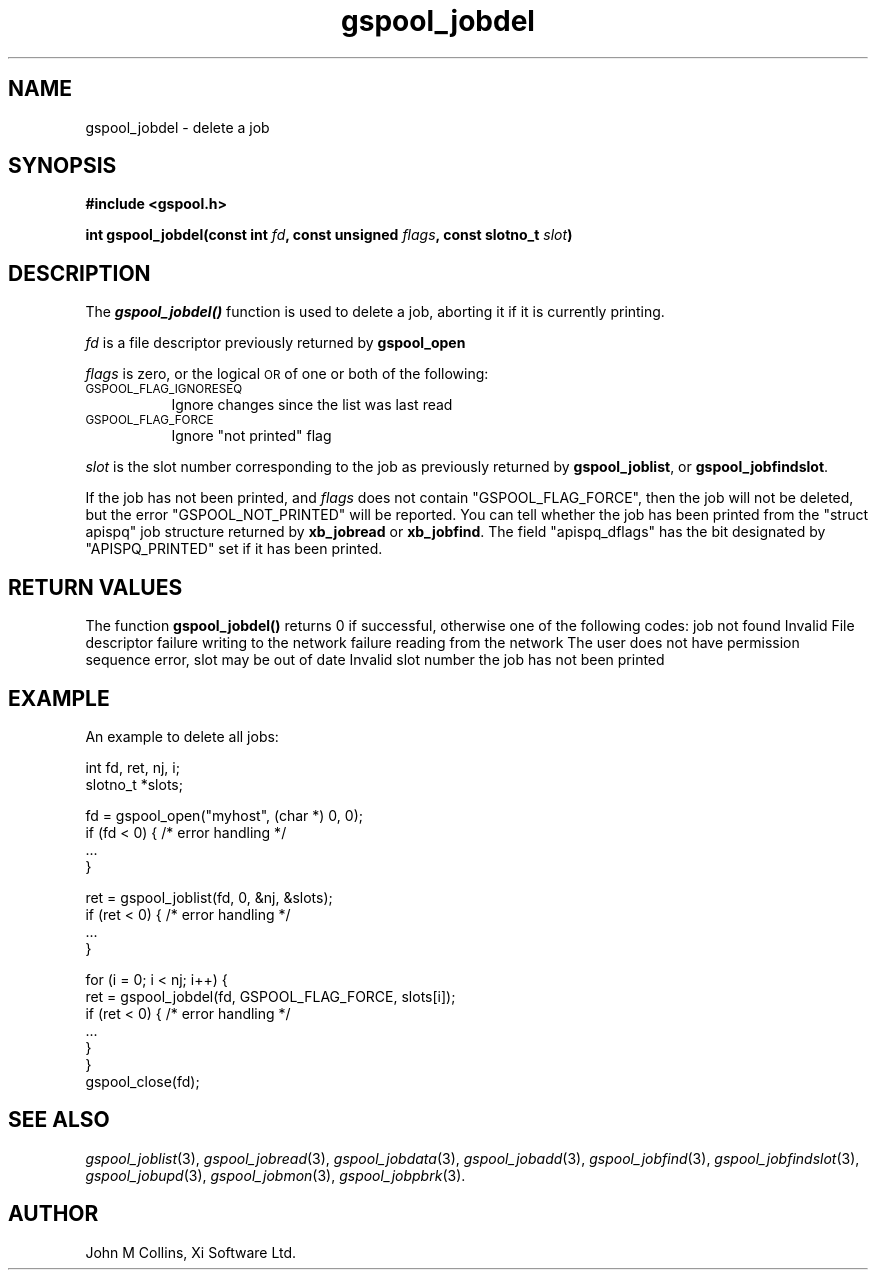 .\" Automatically generated by Pod::Man v1.37, Pod::Parser v1.32
.\"
.\" Standard preamble:
.\" ========================================================================
.de Sh \" Subsection heading
.br
.if t .Sp
.ne 5
.PP
\fB\\$1\fR
.PP
..
.de Sp \" Vertical space (when we can't use .PP)
.if t .sp .5v
.if n .sp
..
.de Vb \" Begin verbatim text
.ft CW
.nf
.ne \\$1
..
.de Ve \" End verbatim text
.ft R
.fi
..
.\" Set up some character translations and predefined strings.  \*(-- will
.\" give an unbreakable dash, \*(PI will give pi, \*(L" will give a left
.\" double quote, and \*(R" will give a right double quote.  | will give a
.\" real vertical bar.  \*(C+ will give a nicer C++.  Capital omega is used to
.\" do unbreakable dashes and therefore won't be available.  \*(C` and \*(C'
.\" expand to `' in nroff, nothing in troff, for use with C<>.
.tr \(*W-|\(bv\*(Tr
.ds C+ C\v'-.1v'\h'-1p'\s-2+\h'-1p'+\s0\v'.1v'\h'-1p'
.ie n \{\
.    ds -- \(*W-
.    ds PI pi
.    if (\n(.H=4u)&(1m=24u) .ds -- \(*W\h'-12u'\(*W\h'-12u'-\" diablo 10 pitch
.    if (\n(.H=4u)&(1m=20u) .ds -- \(*W\h'-12u'\(*W\h'-8u'-\"  diablo 12 pitch
.    ds L" ""
.    ds R" ""
.    ds C` ""
.    ds C' ""
'br\}
.el\{\
.    ds -- \|\(em\|
.    ds PI \(*p
.    ds L" ``
.    ds R" ''
'br\}
.\"
.\" If the F register is turned on, we'll generate index entries on stderr for
.\" titles (.TH), headers (.SH), subsections (.Sh), items (.Ip), and index
.\" entries marked with X<> in POD.  Of course, you'll have to process the
.\" output yourself in some meaningful fashion.
.if \nF \{\
.    de IX
.    tm Index:\\$1\t\\n%\t"\\$2"
..
.    nr % 0
.    rr F
.\}
.\"
.\" For nroff, turn off justification.  Always turn off hyphenation; it makes
.\" way too many mistakes in technical documents.
.hy 0
.if n .na
.\"
.\" Accent mark definitions (@(#)ms.acc 1.5 88/02/08 SMI; from UCB 4.2).
.\" Fear.  Run.  Save yourself.  No user-serviceable parts.
.    \" fudge factors for nroff and troff
.if n \{\
.    ds #H 0
.    ds #V .8m
.    ds #F .3m
.    ds #[ \f1
.    ds #] \fP
.\}
.if t \{\
.    ds #H ((1u-(\\\\n(.fu%2u))*.13m)
.    ds #V .6m
.    ds #F 0
.    ds #[ \&
.    ds #] \&
.\}
.    \" simple accents for nroff and troff
.if n \{\
.    ds ' \&
.    ds ` \&
.    ds ^ \&
.    ds , \&
.    ds ~ ~
.    ds /
.\}
.if t \{\
.    ds ' \\k:\h'-(\\n(.wu*8/10-\*(#H)'\'\h"|\\n:u"
.    ds ` \\k:\h'-(\\n(.wu*8/10-\*(#H)'\`\h'|\\n:u'
.    ds ^ \\k:\h'-(\\n(.wu*10/11-\*(#H)'^\h'|\\n:u'
.    ds , \\k:\h'-(\\n(.wu*8/10)',\h'|\\n:u'
.    ds ~ \\k:\h'-(\\n(.wu-\*(#H-.1m)'~\h'|\\n:u'
.    ds / \\k:\h'-(\\n(.wu*8/10-\*(#H)'\z\(sl\h'|\\n:u'
.\}
.    \" troff and (daisy-wheel) nroff accents
.ds : \\k:\h'-(\\n(.wu*8/10-\*(#H+.1m+\*(#F)'\v'-\*(#V'\z.\h'.2m+\*(#F'.\h'|\\n:u'\v'\*(#V'
.ds 8 \h'\*(#H'\(*b\h'-\*(#H'
.ds o \\k:\h'-(\\n(.wu+\w'\(de'u-\*(#H)/2u'\v'-.3n'\*(#[\z\(de\v'.3n'\h'|\\n:u'\*(#]
.ds d- \h'\*(#H'\(pd\h'-\w'~'u'\v'-.25m'\f2\(hy\fP\v'.25m'\h'-\*(#H'
.ds D- D\\k:\h'-\w'D'u'\v'-.11m'\z\(hy\v'.11m'\h'|\\n:u'
.ds th \*(#[\v'.3m'\s+1I\s-1\v'-.3m'\h'-(\w'I'u*2/3)'\s-1o\s+1\*(#]
.ds Th \*(#[\s+2I\s-2\h'-\w'I'u*3/5'\v'-.3m'o\v'.3m'\*(#]
.ds ae a\h'-(\w'a'u*4/10)'e
.ds Ae A\h'-(\w'A'u*4/10)'E
.    \" corrections for vroff
.if v .ds ~ \\k:\h'-(\\n(.wu*9/10-\*(#H)'\s-2\u~\d\s+2\h'|\\n:u'
.if v .ds ^ \\k:\h'-(\\n(.wu*10/11-\*(#H)'\v'-.4m'^\v'.4m'\h'|\\n:u'
.    \" for low resolution devices (crt and lpr)
.if \n(.H>23 .if \n(.V>19 \
\{\
.    ds : e
.    ds 8 ss
.    ds o a
.    ds d- d\h'-1'\(ga
.    ds D- D\h'-1'\(hy
.    ds th \o'bp'
.    ds Th \o'LP'
.    ds ae ae
.    ds Ae AE
.\}
.rm #[ #] #H #V #F C
.\" ========================================================================
.\"
.IX Title "gspool_jobdel 3"
.TH gspool_jobdel 3 "2008-08-18" "GNUspool Release 1" "GNUspool Print Manager"
.SH "NAME"
gspool_jobdel \- delete a job
.SH "SYNOPSIS"
.IX Header "SYNOPSIS"
\&\fB#include <gspool.h>\fR
.PP

\&\fBint gspool_jobdel(const int\fR
\&\fIfd\fR\fB, const unsigned\fR
\&\fIflags\fR\fB, const slotno_t\fR
\&\fIslot\fR\fB)\fR
.SH "DESCRIPTION"
.IX Header "DESCRIPTION"
The \fB\f(BIgspool_jobdel()\fB\fR function is used to delete a job, aborting it if it
is currently printing.
.PP
\&\fIfd\fR is a file descriptor previously returned by \fBgspool_open\fR
.PP
\&\fIflags\fR is zero, or the logical \s-1OR\s0 of one or both of the following:
.IP "\s-1GSPOOL_FLAG_IGNORESEQ\s0" 8
.IX Item "GSPOOL_FLAG_IGNORESEQ"
Ignore changes since the list was last read
.IP "\s-1GSPOOL_FLAG_FORCE\s0" 8
.IX Item "GSPOOL_FLAG_FORCE"
Ignore \*(L"not printed\*(R" flag
.PP
\&\fIslot\fR is the slot number corresponding to the job as previously
returned by \fBgspool_joblist\fR, or \fBgspool_jobfindslot\fR.
.PP
If the job has not been printed, and \fIflags\fR does not contain
\&\f(CW\*(C`GSPOOL_FLAG_FORCE\*(C'\fR, then the job will not be deleted, but the error
\&\f(CW\*(C`GSPOOL_NOT_PRINTED\*(C'\fR will be reported. You can tell whether the job
has been printed from the \f(CW\*(C`struct apispq\*(C'\fR job structure returned by \fBxb_jobread\fR
or \fBxb_jobfind\fR. The field \f(CW\*(C`apispq_dflags\*(C'\fR has the bit designated by
\&\f(CW\*(C`APISPQ_PRINTED\*(C'\fR set if it has been printed.
.SH "RETURN VALUES"
.IX Header "RETURN VALUES"
The function \fBgspool_jobdel()\fR returns 0 if successful, otherwise one
of the following codes:
.Ip "GSPOOL_UNKNOWN_JOB" 8
job not found
.Ip "GSPOOL_INVALID_FD" 8
Invalid File descriptor
.Ip "GSPOOL_BADWRITE" 8
failure writing to the network
.Ip "GSPOOL_BADREAD" 8
failure reading from the network
.Ip "GSPOOL_NOPERM" 8
The user does not have permission
.Ip "GSPOOL_SEQUENCE" 8
sequence error, slot may be out of date
.Ip "GSPOOL_INVALIDSLOT" 8
Invalid slot number
.Ip "GSPOOL_NOT_PRINTED" 8
the job has not been printed

.SH "EXAMPLE"
.IX Header "EXAMPLE"
An example to delete all jobs:
.PP
.Vb 2
\& int fd, ret, nj, i;
\& slotno_t *slots;
.Ve
.PP
.Vb 4
\& fd = gspool_open("myhost", (char *) 0, 0);
\& if (fd < 0) { /* error handling */
\&     ...
\& }
.Ve
.PP
.Vb 4
\& ret = gspool_joblist(fd, 0, &nj, &slots);
\& if (ret < 0) { /* error handling */
\&     ...
\& }
.Ve
.PP
.Vb 7
\& for (i = 0; i < nj; i++) {
\&     ret = gspool_jobdel(fd, GSPOOL_FLAG_FORCE, slots[i]);
\&     if (ret < 0) { /* error handling */
\&         ...
\&     }
\& }
\& gspool_close(fd);
.Ve
.SH "SEE ALSO"
.IX Header "SEE ALSO"
\&\fIgspool_joblist\fR\|(3),
\&\fIgspool_jobread\fR\|(3),
\&\fIgspool_jobdata\fR\|(3),
\&\fIgspool_jobadd\fR\|(3),
\&\fIgspool_jobfind\fR\|(3),
\&\fIgspool_jobfindslot\fR\|(3),
\&\fIgspool_jobupd\fR\|(3),
\&\fIgspool_jobmon\fR\|(3),
\&\fIgspool_jobpbrk\fR\|(3).
.SH "AUTHOR"
.IX Header "AUTHOR"
John M Collins, Xi Software Ltd.
